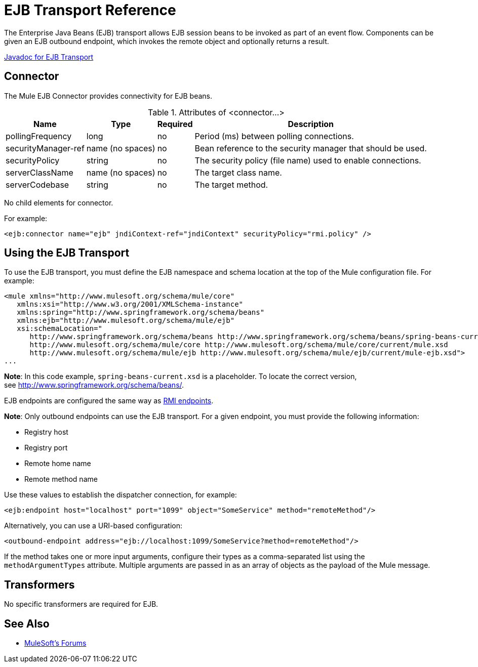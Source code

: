 = EJB Transport Reference
:keywords: connectors, ejb, transports, java beans

The Enterprise Java Beans (EJB) transport allows EJB session beans to be invoked as part of an event flow. Components can be given an EJB outbound endpoint, which invokes the remote object and optionally returns a result.

http://www.mulesoft.org/docs/site/3.8.0/apidocs/org/mule/transport/ejb/package-summary.html[Javadoc for EJB Transport]

== Connector

The Mule EJB Connector provides connectivity for EJB beans.

.Attributes of <connector...>
[%header%autowidth.spread]
|===
|Name |Type |Required |Description
|pollingFrequency |long |no |Period (ms) between polling connections.
|securityManager-ref |name (no spaces) |no |Bean reference to the security manager that should be used.
|securityPolicy |string |no |The security policy (file name) used to enable connections.
|serverClassName |name (no spaces) |no |The target class name.
|serverCodebase |string |no |The target method.
|===

No child elements for connector.


For example:

[source,xml, linenums]
----
<ejb:connector name="ejb" jndiContext-ref="jndiContext" securityPolicy="rmi.policy" />
----

== Using the EJB Transport

To use the EJB transport, you must define the EJB namespace and schema location at the top of the Mule configuration file. For example:

[source,xml, linenums]
----
<mule xmlns="http://www.mulesoft.org/schema/mule/core"
   xmlns:xsi="http://www.w3.org/2001/XMLSchema-instance"
   xmlns:spring="http://www.springframework.org/schema/beans"
   xmlns:ejb="http://www.mulesoft.org/schema/mule/ejb"
   xsi:schemaLocation="
      http://www.springframework.org/schema/beans http://www.springframework.org/schema/beans/spring-beans-current.xsd
      http://www.mulesoft.org/schema/mule/core http://www.mulesoft.org/schema/mule/core/current/mule.xsd
      http://www.mulesoft.org/schema/mule/ejb http://www.mulesoft.org/schema/mule/ejb/current/mule-ejb.xsd">
...
----

*Note*: In this code example, `spring-beans-current.xsd` is a placeholder. To locate the correct version, see http://www.springframework.org/schema/beans/.

EJB endpoints are configured the same way as link:/mule-user-guide/v/3.8/rmi-transport-reference[RMI endpoints].

*Note*: Only outbound endpoints can use the EJB transport. For a given endpoint, you must provide the following information:

* Registry host
* Registry port
* Remote home name
* Remote method name

Use these values to establish the dispatcher connection, for example:

[source,xml]
----
<ejb:endpoint host="localhost" port="1099" object="SomeService" method="remoteMethod"/>
----

Alternatively, you can use a URI-based configuration:

[source,xml]
----
<outbound-endpoint address="ejb://localhost:1099/SomeService?method=remoteMethod"/>
----

If the method takes one or more input arguments, configure their types as a comma-separated list using the `methodArgumentTypes` attribute. Multiple arguments are passed in as an array of objects as the payload of the Mule message.

== Transformers

No specific transformers are required for EJB.

== See Also




* link:http://forums.mulesoft.com[MuleSoft's Forums]
